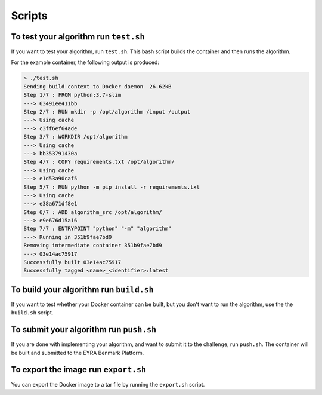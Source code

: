 Scripts
-------

To test your algorithm run ``test.sh``
######################################

If you want to test your algorithm, run ``test.sh``. This bash script builds
the container and then runs the algorithm.

For the example container, the following output is produced:

.. code-block:: sh

    > ./test.sh
    Sending build context to Docker daemon  26.62kB
    Step 1/7 : FROM python:3.7-slim
    ---> 63491ee411bb
    Step 2/7 : RUN mkdir -p /opt/algorithm /input /output
    ---> Using cache
    ---> c3ff6ef64ade
    Step 3/7 : WORKDIR /opt/algorithm
    ---> Using cache
    ---> bb353791430a
    Step 4/7 : COPY requirements.txt /opt/algorithm/
    ---> Using cache
    ---> e1d53a90caf5
    Step 5/7 : RUN python -m pip install -r requirements.txt
    ---> Using cache
    ---> e38a671df8e1
    Step 6/7 : ADD algorithm_src /opt/algorithm/
    ---> e9e676d15a16
    Step 7/7 : ENTRYPOINT "python" "-m" "algorithm"
    ---> Running in 351b9fae7bd9
    Removing intermediate container 351b9fae7bd9
    ---> 03e14ac75917
    Successfully built 03e14ac75917
    Successfully tagged <name>_<identifier>:latest


To build your algorithm run ``build.sh``
########################################

If you want to test whether your Docker container can be built, but you don't
want to run the algorithm, use the the ``build.sh`` script.

To submit your algorithm run ``push.sh``
########################################

If you are done with implementing your algorithm, and want to submit it to the
challenge, run ``push.sh``. The container will be built and submitted to the
EYRA Benmark Platform.

.. todo::
    Specify how benchmark organizers can submit their evaluation algorithms.

To export the image run ``export.sh``
#####################################

You can export the Docker image to a tar file by running the ``export.sh`` script.

